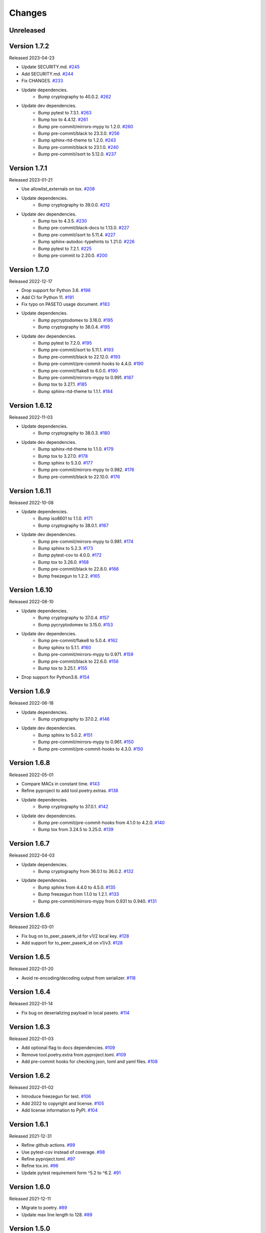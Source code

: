 Changes
=======

Unreleased
----------

Version 1.7.2
-------------

Released 2023-04-23

- Update SECURITY.md. `#245 <https://github.com/dajiaji/pyseto/pull/245>`__
- Add SECURITY.md. `#244 <https://github.com/dajiaji/pyseto/pull/244>`__
- Fix CHANGES. `#233 <https://github.com/dajiaji/pyseto/pull/233>`__
- Update dependencies.
    - Bump cryptography to 40.0.2. `#262 <https://github.com/dajiaji/pyseto/pull/262>`__
- Update dev dependencies.
    - Bump pytest to 7.3.1. `#263 <https://github.com/dajiaji/pyseto/pull/263>`__
    - Bump tox to 4.4.12. `#261 <https://github.com/dajiaji/pyseto/pull/261>`__
    - Bump pre-commit/mirrors-mypy to 1.2.0. `#260 <https://github.com/dajiaji/pyseto/pull/260>`__
    - Bump pre-commit/black to 23.3.0. `#256 <https://github.com/dajiaji/pyseto/pull/256>`__
    - Bump sphinx-rtd-theme to 1.2.0. `#243 <https://github.com/dajiaji/pyseto/pull/243>`__
    - Bump pre-commit/black to 23.1.0. `#240 <https://github.com/dajiaji/pyseto/pull/240>`__
    - Bump pre-commit/isort to 5.12.0. `#237 <https://github.com/dajiaji/pyseto/pull/237>`__

Version 1.7.1
-------------

Released 2023-01-21

- Use allowlist_externals on tox. `#208 <https://github.com/dajiaji/pyseto/pull/208>`__

- Update dependencies.
    - Bump cryptography to 39.0.0. `#212 <https://github.com/dajiaji/pyseto/pull/212>`__
- Update dev dependencies.
    - Bump tox to 4.3.5. `#230 <https://github.com/dajiaji/pyseto/pull/230>`__
    - Bump pre-commit/black-docs to 1.13.0. `#227 <https://github.com/dajiaji/pyseto/pull/227>`__
    - Bump pre-commit/isort to 5.11.4. `#227 <https://github.com/dajiaji/pyseto/pull/227>`__
    - Bump sphinx-autodoc-typehints to 1.21.0. `#226 <https://github.com/dajiaji/pyseto/pull/226>`__
    - Bump pytest to 7.2.1. `#225 <https://github.com/dajiaji/pyseto/pull/225>`__
    - Bump pre-commit to 2.20.0. `#200 <https://github.com/dajiaji/pyseto/pull/200>`__

Version 1.7.0
-------------

Released 2022-12-17

- Drop support for Python 3.6. `#196 <https://github.com/dajiaji/pyseto/pull/196>`__
- Add CI for Python 11. `#191 <https://github.com/dajiaji/pyseto/pull/191>`__
- Fix typo on PASETO usage document. `#183 <https://github.com/dajiaji/pyseto/pull/183>`__

- Update dependencies.
    - Bump pycryptodomex to 3.16.0. `#195 <https://github.com/dajiaji/pyseto/pull/195>`__
    - Bump cryptography to 38.0.4. `#195 <https://github.com/dajiaji/pyseto/pull/195>`__
- Update dev dependencies.
    - Bump pytest to 7.2.0. `#195 <https://github.com/dajiaji/pyseto/pull/195>`__
    - Bump pre-commit/isort to 5.11.1. `#193 <https://github.com/dajiaji/pyseto/pull/193>`__
    - Bump pre-commit/black to 22.12.0. `#193 <https://github.com/dajiaji/pyseto/pull/193>`__
    - Bump pre-commit/pre-commit-hooks to 4.4.0. `#190 <https://github.com/dajiaji/pyseto/pull/190>`__
    - Bump pre-commit/flake8 to 6.0.0. `#190 <https://github.com/dajiaji/pyseto/pull/190>`__
    - Bump pre-commit/mirrors-mypy to 0.991. `#187 <https://github.com/dajiaji/pyseto/pull/187>`__
    - Bump tox to 3.27.1. `#185 <https://github.com/dajiaji/pyseto/pull/185>`__
    - Bump sphinx-rtd-theme to 1.1.1. `#184 <https://github.com/dajiaji/pyseto/pull/184>`__

Version 1.6.12
--------------

Released 2022-11-03

- Update dependencies.
    - Bump cryptography to 38.0.3. `#180 <https://github.com/dajiaji/pyseto/pull/180>`__
- Update dev dependencies.
    - Bump sphinx-rtd-theme to 1.1.0. `#179 <https://github.com/dajiaji/pyseto/pull/179>`__
    - Bump tox to 3.27.0. `#178 <https://github.com/dajiaji/pyseto/pull/178>`__
    - Bump sphinx to 5.3.0. `#177 <https://github.com/dajiaji/pyseto/pull/177>`__
    - Bump pre-commit/mirrors-mypy to 0.982. `#176 <https://github.com/dajiaji/pyseto/pull/176>`__
    - Bump pre-commit/black to 22.10.0. `#176 <https://github.com/dajiaji/pyseto/pull/176>`__

Version 1.6.11
--------------

Released 2022-10-08

- Update dependencies.
    - Bump iso8601 to 1.1.0. `#171 <https://github.com/dajiaji/pyseto/pull/171>`__
    - Bump cryptography to 38.0.1. `#167 <https://github.com/dajiaji/pyseto/pull/167>`__
- Update dev dependencies.
    - Bump pre-commit/mirrors-mypy to 0.981. `#174 <https://github.com/dajiaji/pyseto/pull/174>`__
    - Bump sphinx to 5.2.3. `#173 <https://github.com/dajiaji/pyseto/pull/173>`__
    - Bump pytest-cov to 4.0.0. `#172 <https://github.com/dajiaji/pyseto/pull/172>`__
    - Bump tox to 3.26.0. `#168 <https://github.com/dajiaji/pyseto/pull/168>`__
    - Bump pre-commit/black to 22.8.0. `#166 <https://github.com/dajiaji/pyseto/pull/166>`__
    - Bump freezegun to 1.2.2. `#165 <https://github.com/dajiaji/pyseto/pull/165>`__

Version 1.6.10
--------------

Released 2022-08-10

- Update dependencies.
    - Bump cryptography to 37.0.4. `#157 <https://github.com/dajiaji/pyseto/pull/157>`__
    - Bump pycryptodomex to 3.15.0. `#153 <https://github.com/dajiaji/pyseto/pull/153>`__
- Update dev dependencies.
    - Bump pre-commit/flake8 to 5.0.4. `#162 <https://github.com/dajiaji/pyseto/pull/162>`__
    - Bump sphinx to 5.1.1. `#160 <https://github.com/dajiaji/pyseto/pull/160>`__
    - Bump pre-commit/mirrors-mypy to 0.971. `#159 <https://github.com/dajiaji/pyseto/pull/159>`__
    - Bump pre-commit/black to 22.6.0. `#156 <https://github.com/dajiaji/pyseto/pull/156>`__
    - Bump tox to 3.25.1. `#155 <https://github.com/dajiaji/pyseto/pull/155>`__
- Drop support for Python3.6. `#154 <https://github.com/dajiaji/pyseto/pull/154>`__

Version 1.6.9
-------------

Released 2022-06-18

- Update dependencies.
    - Bump cryptography to 37.0.2. `#146 <https://github.com/dajiaji/pyseto/pull/146>`__
- Update dev dependencies.
    - Bump sphinx to 5.0.2. `#151 <https://github.com/dajiaji/pyseto/pull/151>`__
    - Bump pre-commit/mirrors-mypy to 0.961. `#150 <https://github.com/dajiaji/pyseto/pull/150>`__
    - Bump pre-commit/pre-commit-hooks to 4.3.0. `#150 <https://github.com/dajiaji/pyseto/pull/150>`__

Version 1.6.8
-------------

Released 2022-05-01

- Compare MACs in constant time. `#143 <https://github.com/dajiaji/pyseto/pull/143>`__
- Refine pyproject to add tool.poetry.extras. `#138 <https://github.com/dajiaji/pyseto/pull/138>`__
- Update dependencies.
    - Bump cryptography to 37.0.1. `#142 <https://github.com/dajiaji/pyseto/pull/142>`__
- Update dev dependencies.
    - Bump pre-commit/pre-commit-hooks from 4.1.0 to 4.2.0. `#140 <https://github.com/dajiaji/pyseto/pull/140>`__
    - Bump tox from 3.24.5 to 3.25.0. `#139 <https://github.com/dajiaji/pyseto/pull/139>`__

Version 1.6.7
-------------

Released 2022-04-03

- Update dependencies.
    - Bump cryptography from 36.0.1 to 36.0.2. `#132 <https://github.com/dajiaji/pyseto/pull/132>`__
- Update dependencies.
    - Bump sphinx from 4.4.0 to 4.5.0. `#135 <https://github.com/dajiaji/pyseto/pull/135>`__
    - Bump freezegun from 1.1.0 to 1.2.1. `#133 <https://github.com/dajiaji/pyseto/pull/133>`__
    - Bump pre-commit/mirrors-mypy from 0.931 to 0.940. `#131 <https://github.com/dajiaji/pyseto/pull/131>`__

Version 1.6.6
-------------

Released 2022-03-01

- Fix bug on to_peer_paserk_id for v1/2 local key. `#128 <https://github.com/dajiaji/pyseto/pull/128>`__
- Add support for to_peer_paserk_id on v1/v3. `#128 <https://github.com/dajiaji/pyseto/pull/128>`__

Version 1.6.5
-------------

Released 2022-01-20

- Avoid re-encoding/decoding output from serializer. `#118 <https://github.com/dajiaji/pyseto/pull/118>`__

Version 1.6.4
-------------

Released 2022-01-14

- Fix bug on deserializing payload in local paseto. `#114 <https://github.com/dajiaji/pyseto/pull/114>`__

Version 1.6.3
-------------

Released 2022-01-03

- Add optional flag to docs dependencies. `#109 <https://github.com/dajiaji/pyseto/pull/109>`__
- Remove tool.poetry.extra from pyproject.toml. `#109 <https://github.com/dajiaji/pyseto/pull/109>`__
- Add pre-commit hooks for checking json, toml and yaml files. `#108 <https://github.com/dajiaji/pyseto/pull/108>`__

Version 1.6.2
-------------

Released 2022-01-02

- Introduce freezegun for test. `#106 <https://github.com/dajiaji/pyseto/pull/106>`__
- Add 2022 to copyright and license. `#105 <https://github.com/dajiaji/pyseto/pull/105>`__
- Add license information to PyPI. `#104 <https://github.com/dajiaji/pyseto/pull/104>`__

Version 1.6.1
-------------

Released 2021-12-31

- Refine github actions. `#99 <https://github.com/dajiaji/pyseto/pull/99>`__
- Use pytest-cov instead of coverage. `#98 <https://github.com/dajiaji/pyseto/pull/98>`__
- Refine pyproject.toml. `#97 <https://github.com/dajiaji/pyseto/pull/97>`__
- Refine tox.ini. `#96 <https://github.com/dajiaji/pyseto/pull/96>`__
- Update pytest requirement form ^5.2 to ^6.2. `#91 <https://github.com/dajiaji/pyseto/pull/91>`__

Version 1.6.0
-------------

Released 2021-12-11

- Migrate to poetry. `#89 <https://github.com/dajiaji/pyseto/pull/89>`__
- Update max line length to 128. `#89 <https://github.com/dajiaji/pyseto/pull/89>`__

Version 1.5.0
-------------

Released 2021-11-24

- Add support for aud verification. `#86 <https://github.com/dajiaji/pyseto/pull/86>`__
- Add to_peer_paserk_id to KeyInterface. `#85 <https://github.com/dajiaji/pyseto/pull/85>`__

Version 1.4.0
-------------

Released 2021-11-22

- Add is_secret to KeyInterface. `#82 <https://github.com/dajiaji/pyseto/pull/82>`__
- Disclose KeyInterface class. `#81 <https://github.com/dajiaji/pyseto/pull/81>`__
- Disclose Token class. `#80 <https://github.com/dajiaji/pyseto/pull/80>`__

Version 1.3.0
-------------

Released 2021-11-20

- Add support for nbf validation. `#76 <https://github.com/dajiaji/pyseto/pull/76>`__
- Add support for dict typed footer. `#75 <https://github.com/dajiaji/pyseto/pull/75>`__
- Add leeway for exp validation. `#74 <https://github.com/dajiaji/pyseto/pull/74>`__
- Add Paseto class. `#72 <https://github.com/dajiaji/pyseto/pull/72>`__
- Add support for exp claim. `#71 <https://github.com/dajiaji/pyseto/pull/71>`__

Version 1.2.0
-------------

Released 2021-11-14

- Refine README (Add CONTRIBUTING, etc.). `#68 <https://github.com/dajiaji/pyseto/pull/68>`__
- Introduce serializer/deserializer for payload. `#67 <https://github.com/dajiaji/pyseto/pull/67>`__
- Sync official test vectors. `#64 <https://github.com/dajiaji/pyseto/pull/64>`__

Version 1.1.0
-------------

Released 2021-10-16

- Add support for Python 3.10. `#60 <https://github.com/dajiaji/pyseto/pull/60>`__
- Add support for k2.seal and k4.seal. `#57 <https://github.com/dajiaji/pyseto/pull/57>`__
- Add py.typed. `#56 <https://github.com/dajiaji/pyseto/pull/56>`__

Version 1.0.0
-------------

Released 2021-09-25

- [Breaking Change] Remove str support for version. `#53 <https://github.com/dajiaji/pyseto/pull/53>`__
- [Breaking Change] Rename type of Key.new to purpose. `#52 <https://github.com/dajiaji/pyseto/pull/52>`__
- Add support for PASERK password-based key wrapping. `#47 <https://github.com/dajiaji/pyseto/pull/47>`__
- Add support for PASERK key wrapping. `#46 <https://github.com/dajiaji/pyseto/pull/46>`__

Version 0.7.1
-------------

Released 2021-09-18

- Make PASERK secret for Ed25519 compliant with PASERK spec. `#44 <https://github.com/dajiaji/pyseto/pull/44>`__

Version 0.7.0
-------------

Released 2021-09-16

- Add from_paserk to Key. `#41 <https://github.com/dajiaji/pyseto/pull/41>`__
- Add support for paserk lid. `#40 <https://github.com/dajiaji/pyseto/pull/40>`__
- Add support for paserk local. `#40 <https://github.com/dajiaji/pyseto/pull/40>`__
- Add to_paserk_id to KeyInterface. `#39 <https://github.com/dajiaji/pyseto/pull/39>`__
- Add to_paserk to KeyInterface. `#38 <https://github.com/dajiaji/pyseto/pull/38>`__
- Fix public key compression for v3.

Version 0.6.1
-------------

Released 2021-09-12

- Add usage examples and related tests. `#36 <https://github.com/dajiaji/pyseto/pull/36>`__

Version 0.6.0
-------------

Released 2021-09-11

- Add tests for sample code. `#34 <https://github.com/dajiaji/pyseto/pull/34>`__
- Allow int type version for Key.new. `#33 <https://github.com/dajiaji/pyseto/pull/33>`__

Version 0.5.0
-------------

Released 2021-09-11

- Add API reference about Token. `#30 <https://github.com/dajiaji/pyseto/pull/30>`__
- Add support for multiple keys on decode. `#29 <https://github.com/dajiaji/pyseto/pull/29>`__

Version 0.4.0
-------------

Released 2021-09-10

- Add tests for public and fix error message. `#26 <https://github.com/dajiaji/pyseto/pull/26>`__
- Add tests for local and fix error message. `#25 <https://github.com/dajiaji/pyseto/pull/25>`__
- Add tests for Token. `#24 <https://github.com/dajiaji/pyseto/pull/24>`__
- Add tests for Key and fix checking argument. `#22 <https://github.com/dajiaji/pyseto/pull/22>`__
- Add docstrings for KeyInterface. `#21 <https://github.com/dajiaji/pyseto/pull/21>`__

Version 0.3.2
-------------

Released 2021-09-07

- Add API reference. `#17 <https://github.com/dajiaji/pyseto/pull/17>`__

Version 0.3.1
-------------

Released 2021-09-06

- Fix readthedocs build error. `#13 <https://github.com/dajiaji/pyseto/pull/13>`__

Version 0.3.0
-------------

Released 2021-09-06

- Add docs. `#10 <https://github.com/dajiaji/pyseto/pull/10>`__
- Add Key.from_asymmetric_key_params. `#8 <https://github.com/dajiaji/pyseto/pull/8>`__
- Make NotSupportedError public. `#8 <https://github.com/dajiaji/pyseto/pull/8>`__

Version 0.2.0
-------------

Released 2021-09-05

- Add Token object as a response of decode(). `#6 <https://github.com/dajiaji/pyseto/pull/6>`__

Version 0.1.0
-------------

Released 2021-09-05

- First public preview release.
